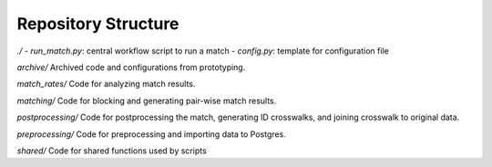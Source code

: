 Repository Structure
====================

`./`
- `run_match.py`: central workflow script to run a match
- `config.py`: template for configuration file

`archive/`
Archived code and configurations from prototyping.

`match_rates/`
Code for analyzing match results.

`matching/`
Code for blocking and generating pair-wise match results.

`postprocessing/`
Code for postprocessing the match, generating ID crosswalks, and joining crosswalk to original data.

`preprocessing/`
Code for preprocessing and importing data to Postgres.

`shared/`
Code for shared functions used by scripts
